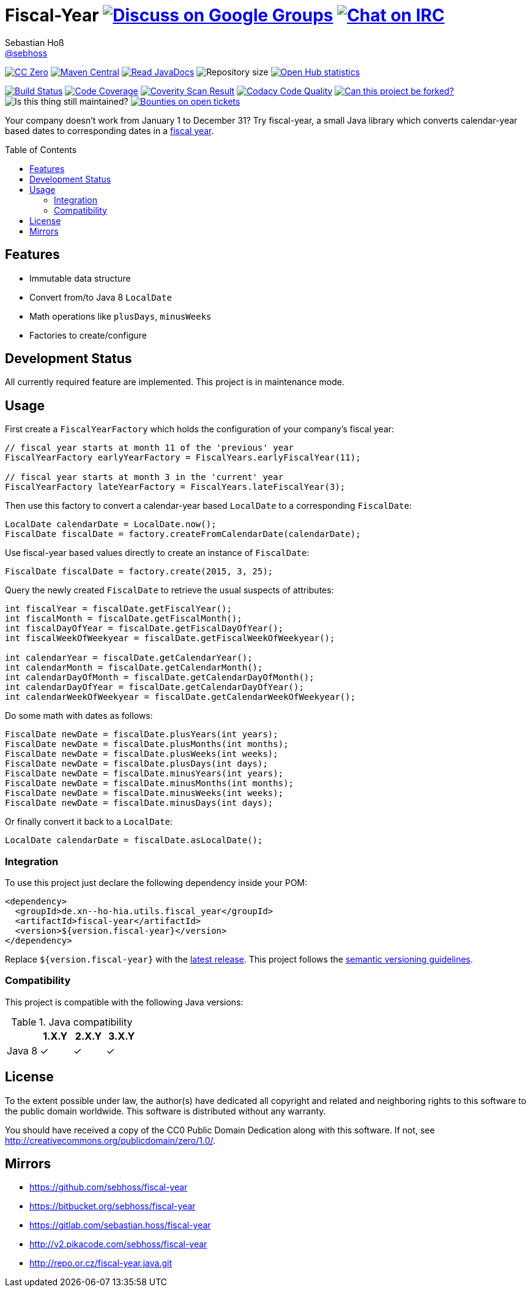 = Fiscal-Year image:https://img.shields.io/badge/email-%40metio-brightgreen.svg?style=social&label=mail["Discuss on Google Groups", link="https://groups.google.com/forum/#!forum/metio"] image:https://img.shields.io/badge/irc-%23metio.wtf-brightgreen.svg?style=social&label=IRC["Chat on IRC", link="http://webchat.freenode.net/?channels=metio.wtf"]
Sebastian Hoß <https://github.com/sebhoss[@sebhoss]>
:github-org: sebhoss
:project-name: fiscal-year
:project-group: de.xn--ho-hia.utils.fiscal_year
:coverity-project: 9338
:codacy-project: cd259740862044fa9d06e7788b7d577f
:toc:
:toc-placement: preamble

image:https://img.shields.io/badge/license-cc%20zero-000000.svg?style=flat-square["CC Zero", link="http://creativecommons.org/publicdomain/zero/1.0/"]
pass:[<span class="image"><a class="image" href="https://maven-badges.herokuapp.com/maven-central/de.xn--ho-hia.utils.fiscal_year/fiscal-year"><img src="https://img.shields.io/maven-central/v/de.xn--ho-hia.utils.fiscal_year/fiscal-year.svg?style=flat-square" alt="Maven Central"></a></span>]
pass:[<span class="image"><a class="image" href="https://www.javadoc.io/doc/de.xn--ho-hia.utils.fiscal_year/fiscal-year"><img src="https://www.javadoc.io/badge/de.xn--ho-hia.utils.fiscal_year/fiscal-year.svg?style=flat-square&color=blue" alt="Read JavaDocs"></a></span>]
image:https://reposs.herokuapp.com/?path={github-org}/{project-name}&style=flat-square["Repository size"]
image:https://www.openhub.net/p/{project-name}/widgets/project_thin_badge.gif["Open Hub statistics", link="https://www.openhub.net/p/{project-name}"]

image:https://img.shields.io/travis/{github-org}/{project-name}/master.svg?style=flat-square["Build Status", link="https://travis-ci.org/{github-org}/{project-name}"]
image:https://img.shields.io/coveralls/{github-org}/{project-name}/master.svg?style=flat-square["Code Coverage", link="https://coveralls.io/github/{github-org}/{project-name}"]
image:https://img.shields.io/coverity/scan/{coverity-project}.svg?style=flat-square["Coverity Scan Result", link="https://scan.coverity.com/projects/{github-org}-{project-name}"]
image:https://img.shields.io/codacy/grade/{codacy-project}.svg?style=flat-square["Codacy Code Quality", link="https://www.codacy.com/app/mail_7/{project-name}"]
image:https://img.shields.io/badge/forkable-yes-brightgreen.svg?style=flat-square["Can this project be forked?", link="https://basicallydan.github.io/forkability/?u={github-org}&r={project-name}"]
image:https://img.shields.io/maintenance/yes/2017.svg?style=flat-square["Is this thing still maintained?"]
image:https://img.shields.io/bountysource/team/metio/activity.svg?style=flat-square["Bounties on open tickets", link="https://www.bountysource.com/teams/metio"]

Your company doesn't work from January 1 to December 31? Try fiscal-year, a small Java library which converts calendar-year based dates to corresponding dates in a link:http://en.wikipedia.org/wiki/Fiscal_year[fiscal year].

== Features

* Immutable data structure
* Convert from/to Java 8 `LocalDate`
* Math operations like `plusDays`, `minusWeeks`
* Factories to create/configure

== Development Status

All currently required feature are implemented. This project is in maintenance mode.

== Usage

First create a `FiscalYearFactory` which holds the configuration of your company's fiscal year:

[source, java]
----
// fiscal year starts at month 11 of the 'previous' year
FiscalYearFactory earlyYearFactory = FiscalYears.earlyFiscalYear(11);

// fiscal year starts at month 3 in the 'current' year
FiscalYearFactory lateYearFactory = FiscalYears.lateFiscalYear(3);
----

Then use this factory to convert a calendar-year based `LocalDate` to a corresponding `FiscalDate`:

[source, java]
----
LocalDate calendarDate = LocalDate.now();
FiscalDate fiscalDate = factory.createFromCalendarDate(calendarDate);
----

Use fiscal-year based values directly to create an instance of `FiscalDate`:

[source, java]
----
FiscalDate fiscalDate = factory.create(2015, 3, 25);
----

Query the newly created `FiscalDate` to retrieve the usual suspects of attributes:

[source, java]
----
int fiscalYear = fiscalDate.getFiscalYear();
int fiscalMonth = fiscalDate.getFiscalMonth();
int fiscalDayOfYear = fiscalDate.getFiscalDayOfYear();
int fiscalWeekOfWeekyear = fiscalDate.getFiscalWeekOfWeekyear();

int calendarYear = fiscalDate.getCalendarYear();
int calendarMonth = fiscalDate.getCalendarMonth();
int calendarDayOfMonth = fiscalDate.getCalendarDayOfMonth();
int calendarDayOfYear = fiscalDate.getCalendarDayOfYear();
int calendarWeekOfWeekyear = fiscalDate.getCalendarWeekOfWeekyear();
----

Do some math with dates as follows:

[source, java]
----
FiscalDate newDate = fiscalDate.plusYears(int years);
FiscalDate newDate = fiscalDate.plusMonths(int months);
FiscalDate newDate = fiscalDate.plusWeeks(int weeks);
FiscalDate newDate = fiscalDate.plusDays(int days);
FiscalDate newDate = fiscalDate.minusYears(int years);
FiscalDate newDate = fiscalDate.minusMonths(int months);
FiscalDate newDate = fiscalDate.minusWeeks(int weeks);
FiscalDate newDate = fiscalDate.minusDays(int days);
----

Or finally convert it back to a `LocalDate`:

[source, java]
----
LocalDate calendarDate = fiscalDate.asLocalDate();
----

=== Integration

To use this project just declare the following dependency inside your POM:

[source, xml, subs="attributes,verbatim"]
----
<dependency>
  <groupId>{project-group}</groupId>
  <artifactId>{project-name}</artifactId>
  <version>${version.fiscal-year}</version>
</dependency>
----

Replace `${version.fiscal-year}` with the link:++http://search.maven.org/#search%7Cga%7C1%7Cg%3Ade.xn--ho-hia.utils.fiscal_year%20a%3Afiscal-year++[latest release]. This project follows the link:http://semver.org/[semantic versioning guidelines].

=== Compatibility

This project is compatible with the following Java versions:

.Java compatibility
|===
| | 1.X.Y | 2.X.Y | 3.X.Y

| Java 8
| ✓
| ✓
| ✓
|===

== License

To the extent possible under law, the author(s) have dedicated all copyright
and related and neighboring rights to this software to the public domain
worldwide. This software is distributed without any warranty.

You should have received a copy of the CC0 Public Domain Dedication along
with this software. If not, see http://creativecommons.org/publicdomain/zero/1.0/.

== Mirrors

* https://github.com/sebhoss/{project-name}
* https://bitbucket.org/sebhoss/{project-name}
* https://gitlab.com/sebastian.hoss/{project-name}
* http://v2.pikacode.com/sebhoss/{project-name}
* http://repo.or.cz/fiscal-year.java.git
